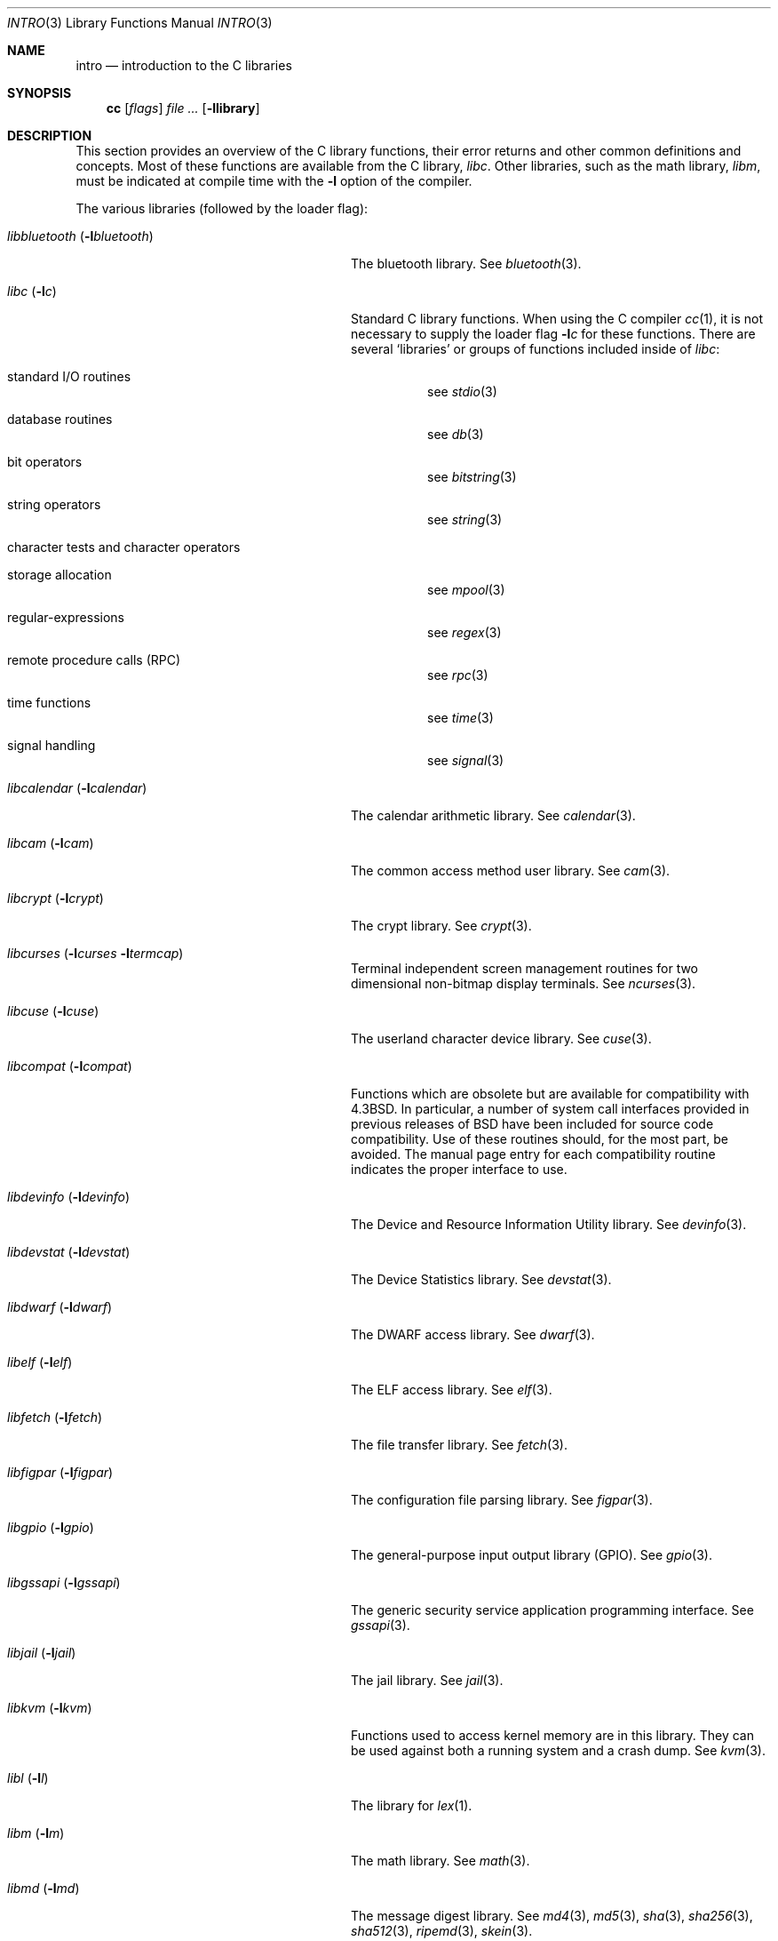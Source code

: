 .\" Copyright (c) 1980, 1991, 1993
.\"	The Regents of the University of California.  All rights reserved.
.\"
.\" Redistribution and use in source and binary forms, with or without
.\" modification, are permitted provided that the following conditions
.\" are met:
.\" 1. Redistributions of source code must retain the above copyright
.\"    notice, this list of conditions and the following disclaimer.
.\" 2. Redistributions in binary form must reproduce the above copyright
.\"    notice, this list of conditions and the following disclaimer in the
.\"    documentation and/or other materials provided with the distribution.
.\" 3. Neither the name of the University nor the names of its contributors
.\"    may be used to endorse or promote products derived from this software
.\"    without specific prior written permission.
.\"
.\" THIS SOFTWARE IS PROVIDED BY THE REGENTS AND CONTRIBUTORS ``AS IS'' AND
.\" ANY EXPRESS OR IMPLIED WARRANTIES, INCLUDING, BUT NOT LIMITED TO, THE
.\" IMPLIED WARRANTIES OF MERCHANTABILITY AND FITNESS FOR A PARTICULAR PURPOSE
.\" ARE DISCLAIMED.  IN NO EVENT SHALL THE REGENTS OR CONTRIBUTORS BE LIABLE
.\" FOR ANY DIRECT, INDIRECT, INCIDENTAL, SPECIAL, EXEMPLARY, OR CONSEQUENTIAL
.\" DAMAGES (INCLUDING, BUT NOT LIMITED TO, PROCUREMENT OF SUBSTITUTE GOODS
.\" OR SERVICES; LOSS OF USE, DATA, OR PROFITS; OR BUSINESS INTERRUPTION)
.\" HOWEVER CAUSED AND ON ANY THEORY OF LIABILITY, WHETHER IN CONTRACT, STRICT
.\" LIABILITY, OR TORT (INCLUDING NEGLIGENCE OR OTHERWISE) ARISING IN ANY WAY
.\" OUT OF THE USE OF THIS SOFTWARE, EVEN IF ADVISED OF THE POSSIBILITY OF
.\" SUCH DAMAGE.
.\"
.\"     @(#)intro.3	8.1 (Berkeley) 6/5/93
.\" $FreeBSD$
.\"
.Dd October 6, 2020
.Dt INTRO 3
.Os
.Sh NAME
.Nm intro
.Nd introduction to the C libraries
.Sh SYNOPSIS
.Nm cc
.Op Ar flags
.Ar
.Op Fl llibrary
.Sh DESCRIPTION
This section provides an overview of the C
library functions, their error returns and other
common definitions and concepts.
Most of these functions are available from the C library,
.Em libc .
Other libraries, such as the math library,
.Em libm ,
must be indicated at compile time with the
.Fl l
option of the compiler.
.Pp
The various libraries (followed by the loader flag):
.Bl -tag -width "libbluetooth (-lbluetooth)"
.It Em libbluetooth Pq Fl l Ns Ar bluetooth
The bluetooth library.
See
.Xr bluetooth 3 .
.It Em libc Pq Fl l Ns Ar c
Standard C library functions.
When using the C compiler
.Xr cc 1 ,
it is not necessary
to supply the loader flag
.Fl l Ns Ar c
for these functions.
There are several `libraries' or groups of functions included inside of
.Em libc :
.Bl -tag -width "XXXXXX"
.It standard I/O routines
see
.Xr stdio 3
.It database routines
see
.Xr db 3
.It bit operators
see
.Xr bitstring 3
.It string operators
see
.Xr string 3
.It character tests and character operators
.It storage allocation
see
.Xr mpool 3
.It regular-expressions
see
.Xr regex 3
.It remote procedure calls (RPC)
see
.Xr rpc 3
.It time functions
see
.Xr time 3
.It signal handling
see
.Xr signal 3
.El
.It Em libcalendar Pq Fl l Ns Ar calendar
The calendar arithmetic library.
See
.Xr calendar 3 .
.It Em libcam Pq Fl l Ns Ar cam
The common access method user library.
See
.Xr cam 3 .
.It Em libcrypt Pq Fl l Ns Ar crypt
The crypt library.
See
.Xr crypt 3 .
.It Em libcurses Pq Fl l Ns Ar curses Fl l Ns Ar termcap
Terminal independent screen management routines
for two dimensional non-bitmap display terminals.
See
.Xr ncurses 3 .
.It Em libcuse Pq Fl l Ns Ar cuse
The userland character device library.
See
.Xr cuse 3 .
.It Em libcompat Pq Fl l Ns Ar compat
Functions which are obsolete but are available for compatibility with
.Bx 4.3 .
In particular,
a number of system call interfaces provided in previous releases of
.Bx
have been included for source code compatibility.
Use of these routines should, for the most part, be avoided.
The manual page entry for each compatibility routine
indicates the proper interface to use.
.It Em libdevinfo Pq Fl l Ns Ar devinfo
The Device and Resource Information Utility library.
See
.Xr devinfo 3 .
.It Em libdevstat Pq Fl l Ns Ar devstat
The Device Statistics library.
See
.Xr devstat 3 .
.It Em libdwarf Pq Fl l Ns Ar dwarf
The DWARF access library.
See
.Xr dwarf 3 .
.It Em libelf Pq Fl l Ns Ar elf
The ELF access library.
See
.Xr elf 3 .
.It Em libfetch Pq Fl l Ns Ar fetch
The file transfer library.
See
.Xr fetch 3 .
.It Em libfigpar Pq Fl l Ns Ar figpar
The configuration file parsing library.
See
.Xr figpar 3 .
.It Em libgpio Pq Fl l Ns Ar gpio
The general-purpose input output library (GPIO).
See
.Xr gpio 3 .
.It Em libgssapi Pq Fl l Ns Ar gssapi
The generic security service application programming
interface.
See
.Xr gssapi 3 .
.It Em libjail Pq Fl l Ns Ar jail
The jail library.
See
.Xr jail 3 .
.It Em libkvm Pq Fl l Ns Ar kvm
Functions used to access kernel memory are in this library.
They can be used
against both a running system and a crash dump.
See
.Xr kvm 3 .
.It Em libl Pq Fl l Ns Ar l
The library for
.Xr lex 1 .
.It Em libm Pq Fl l Ns Ar m
The math library.
See
.Xr math 3 .
.It Em libmd Pq Fl l Ns Ar md
The message digest library.
See
.Xr md4 3 ,
.Xr md5 3 ,
.Xr sha 3 ,
.Xr sha256 3 ,
.Xr sha512 3 ,
.Xr ripemd 3 ,
.Xr skein 3 .
.It Em libmp Pq Fl l Ns Ar mp
.It Em libpam Pq Fl l Ns Ar pam
The pluggable authentication module library.
See
.Xr pam 3 .
.It Em libpcap Pq Fl l Ns Ar pcap
The packet capture library.
See
.Xr pcap 3 .
.It Em libpmc Pq Fl l Ns Ar pmc
The performance counters library.
See
.Xr pmc 3 .
.It Em libpthread Pq Fl l Ns Ar pthread
The POSIX threads library.
See
.Xr pthread 3 .
.It Em libsysdecode Pq Fl l Ns Ar sysdecode
The system argument decoding library.
See
.Xr sysdecode 3 .
.It Em libtermcap Pq Fl l Ns Ar termcap
The terminal independent operation library package.
See
.Xr termcap 3 .
.It Em libusb Pq Fl l Ns Ar usb
The USB access library.
See
.Xr usb 3 .
.It Em libvgl Pq Fl l Ns Ar vgl
The video graphics library.
See
.Xr vgl 3 .
.It Em liby Pq Fl l Ns Ar y
The library for
.Xr yacc 1 .
.It Em libz Pq Fl l Ns Ar z
The general-purpose data compression library.
See
.Xr zlib 3 .
.El
.Sh FILES
.Bl -tag -width /usr/lib/libm_p.a -compact
.It Pa /usr/lib/libc.a
the C library
.It Pa /usr/lib/libc_p.a
the C library compiled for profiling
.It Pa /usr/lib/libm.a
the math library
.It Pa /usr/lib/libm_p.a
the math library compiled for profiling
.El
.Sh SEE ALSO
.Xr cc 1 ,
.Xr ld 1 ,
.Xr nm 1 ,
.Xr intro 2 ,
.Xr math 3 ,
.Xr stdio 3
.Sh HISTORY
An
.Nm
manual appeared in
.At v7 .
